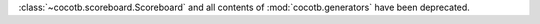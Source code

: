:class:`~cocotb.scoreboard.Scoreboard` and all contents of :mod:`cocotb.generators` have been deprecated.
